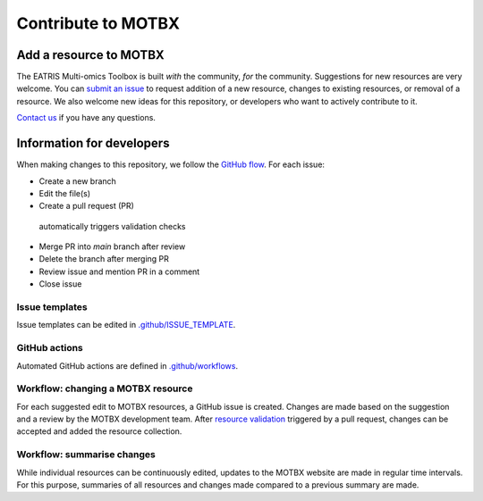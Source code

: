 Contribute to MOTBX
===================


Add a resource to MOTBX
-----------------------

The EATRIS Multi-omics Toolbox is built *with* the community, *for* the community.
Suggestions for new resources are very welcome. You can `submit an issue`_
to request addition of a new resource, changes to existing resources, or removal of
a resource. We also welcome new ideas for this repository, or developers who
want to actively contribute to it.

`Contact us`_ if you have any questions.


Information for developers
--------------------------

When making changes to this repository, we follow the `GitHub flow`_. For each issue:

* Create a new branch
* Edit the file(s)
* Create a pull request (PR)
 automatically triggers validation checks
* Merge PR into `main` branch after review
* Delete the branch after merging PR
* Review issue and mention PR in a comment
* Close issue

Issue templates
~~~~~~~~~~~~~~~

Issue templates can be edited in `.github/ISSUE_TEMPLATE`_.


GitHub actions
~~~~~~~~~~~~~~

Automated GitHub actions are defined in `.github/workflows`_.


Workflow: changing a MOTBX resource
~~~~~~~~~~~~~~~~~~~~~~~~~~~~~~~~~~~

For each suggested edit to MOTBX resources, a GitHub issue is created.
Changes are made based on the suggestion and a review by the MOTBX development team.
After `resource validation`_ triggered by a pull request, changes can be accepted
and added the resource collection.

.. graphviz::

   digraph add_resource {
        fontname="Helvetica,Arial,sans-serif"
        tooltip="Workflow: changing a MOTBX resource"
        node [
            fontname="Helvetica,Arial,sans-serif",
            shape=box, style="filled"]
        edge [fontname="Helvetica,Arial,sans-serif"]
        issue_creation [
            label=<<b>MOTBX community member:</b><br/>Create issue to request addition,<br/>removal or update of MOTBX resource​>,
            color="#fa9632", tooltip="Create issue", fontcolor="#ffffff",
            URL="https://github.com/EATRIS/motbx/issues/new/choose"];
        first_review [
            label=<<b>MOTBX team:</b><br/>Review request​>,
            color="#1d2850", fontcolor="#ffffff", tooltip="Review issue",
            URL="https://github.com/EATRIS/motbx/issues"];
        approve_request [
            label="Approve request?​",
            color="#d2d2d2", shape="diamond",
            tooltip="Should the resource be added?"];
        request_info [
            label="Request additional information?​",
            color="#d2d2d2", shape="diamond",
            tooltip="Is additional information needed?"];
        comment_issue [
            label=<<b>MOTBX team:</b><br/>Comment on issue to get additional details​>,
            color="#1d2850", fontcolor="#ffffff",
            tooltip="Request further information",
            URL="https://github.com/EATRIS/motbx/issues"];
        provide_info [
            label=<<b>MOTBX community member:</b><br/>Comment on issue to provide further details​>,
            color="#fa9632", tooltip="Provide further information",
            fontcolor="#ffffff", URL="https://github.com/EATRIS/motbx/issues"];
        close_reject_issue [
            label=<<b>MOTBX team:</b><br/>Close issue​>,
            color="#1d2850", fontcolor="#ffffff", tooltip="Close issue",
            URL="https://github.com/EATRIS/motbx/issues"];
        branch_creation [
            label=<<b>MOTBX team:</b><br/>Create a new branch, add assignee>,
            color="#1d2850", fontcolor="#ffffff", tooltip="Create branch",
            URL="https://github.com/EATRIS/motbx/issues"];
        branch_update [
            label=<<b>MOTBX team:</b><br/>Add, remove, or update resource in branch​>,
            color="#1d2850", fontcolor="#ffffff", tooltip="Update branch",
            URL="https://github.com/EATRIS/motbx/branches"];
        pull_request [
            label=<<b>MOTBX team:</b><br/>Create pull request​>,
            color="#1d2850", fontcolor="#ffffff", tooltip="Create pull request",
            URL="https://github.com/EATRIS/motbx/branches"];
        action_validation [
            label=<<b>Triggered automated GitHub action:</b><br/>Perform tests validating resources in repository​>,
            color="#6450a0", fontcolor="#ffffff",
            tooltip="Automated resource validation",
            URL="https://github.com/EATRIS/motbx/actions/workflows/validate_resources.yml"];
        pull_request_review [
            label=<<b>MOTBX team:</b><br/>Review pull request​>,
            color="#1d2850", fontcolor="#ffffff", tooltip="Review pull request",
            URL="https://github.com/EATRIS/motbx/pulls"];
        validation_passed [
            label="Did all automated checks pass?​",
            color="#d2d2d2", shape="diamond",
            tooltip="Could resources be validated?"];
        expectations_met [
            label="Do the implemented changes\nmeet expectations?​",
            color="#d2d2d2", shape="diamond",
            tooltip="Is resource described as expected?"];
        pull_request_merge [
            label=<<b>MOTBX team:</b><br/>Merge pull request and close issue​>,
            color="#1d2850", fontcolor="#ffffff", tooltip="Merge pull request",
            URL="https://github.com/EATRIS/motbx/pulls"];
        pull_request_draft [
            label=<<b>MOTBX team:</b><br/>Convert pull request to draft,<br/>comment on issue to request edit​>,
            color="#1d2850", fontcolor="#ffffff", tooltip="Edits required",
            URL="https://github.com/EATRIS/motbx/pulls"];
        issue_creation -> first_review -> approve_request;
        approve_request -> request_info [label=<<i>Reject</i>>, style="dotted"];
        request_info -> comment_issue [label=<<i>Yes</i>>, style="dotted"];
        comment_issue -> provide_info -> first_review [style="dotted"];
        request_info -> close_reject_issue [label=<<i>No</i>>, style="dotted"];
        approve_request -> branch_creation [label=<<i>Approve</i>>];
        branch_creation -> branch_update -> pull_request -> action_validation;
        action_validation -> pull_request_review -> validation_passed;
        validation_passed -> expectations_met [label=<<i>Yes</i>>];
        expectations_met -> pull_request_merge [label=<<i>Yes</i>>];
        validation_passed -> pull_request_draft [label=<<i>No</i>>, style="dotted"];
        expectations_met -> pull_request_draft [label=<<i>No</i>>, style="dotted"];
        pull_request_draft -> branch_update [style="dotted"];

   }


Workflow: summarise changes
~~~~~~~~~~~~~~~~~~~~~~~~~~~

While individual resources can be continuously edited, updates to the MOTBX website
are made in regular time intervals. For this purpose, summaries of all resources
and changes made compared to a previous summary are made.

.. graphviz::

   digraph summarise_resources {
        fontname="Helvetica,Arial,sans-serif"
        tooltip="Workflow: summarise MOTBX resource and changes"
        node [
            fontname="Helvetica,Arial,sans-serif",
            shape=box, style="filled"]
        edge [fontname="Helvetica,Arial,sans-serif"]
        action_summary [
            label=<<b>GitHub action:</b><br/>Create resource summary>,
            fontcolor="#ffffff",
            color="#6450a0", tooltip="Manually triggered GitHub action",
            URL="https://github.com/EATRIS/motbx/actions/workflows/create_summary.yml"];
        send_for_approval [
            label=<<b>MOTBX team:</b><br/>Send change summary to<br/>MOTBX content committee​>,
            color="#1d2850", tooltip="Send summary for approval",
            fontcolor="#ffffff",
            URL="https://github.com/EATRIS/motbx/tree/main/resources/summary"]
        content_review [
            label=<<b>MOTBX content committee:</b><br/>Review changes​>,
            color="#00b4b4", tooltip="Changes are reviwed by content committee",
            URL="https://motbx.eatris.eu/motbx-team/", fontcolor="#ffffff"]
        changes_approved [
            label="Are all changes approved?",
            color="#d2d2d2", shape="diamond",
            tooltip="Does the content committee approve resource changes?"]
        publish_changes [
            label=<<b>MOTBX team:</b><br/>Publish changes on MOTBX website>,
            color="#1d2850", tooltip="Publish changes on MOTBX website",
            URL="https://motbx.eatris.eu/", fontcolor="#ffffff"]
        resolve_issues [
            label=<<b>MOTBX team:</b><br/>Follow the above workflow <i>changing a<br/>MOTBX resource </i> to resolve approval issues>,
            tooltip="Create issue per resource and make edits",
            color="#1d2850", fontcolor="#ffffff",
            URL="https://github.com/EATRIS/motbx/issues"
        ]

        action_summary -> send_for_approval -> content_review -> changes_approved;
        changes_approved -> publish_changes [label=<<i>Yes</i>>];
        changes_approved -> resolve_issues [label=<<i>No</i>>, style="dotted"];
        resolve_issues -> action_summary [style="dotted"];

   }


.. _submit an issue: https://github.com/EATRIS/motbx/issues/new/choose
.. _Contact us: https://motbx.eatris.eu/contact/
.. _GitHub flow: https://docs.github.com/en/get-started/quickstart/github-flow
.. _.github/ISSUE_TEMPLATE: https://github.com/EATRIS/motbx/tree/main/.github/ISSUE_TEMPLATE
.. _.github/workflows: https://github.com/EATRIS/motbx/tree/main/.github/workflows
.. _resource validation: https://github.com/EATRIS/motbx/actions/workflows/validate_resources.yml
